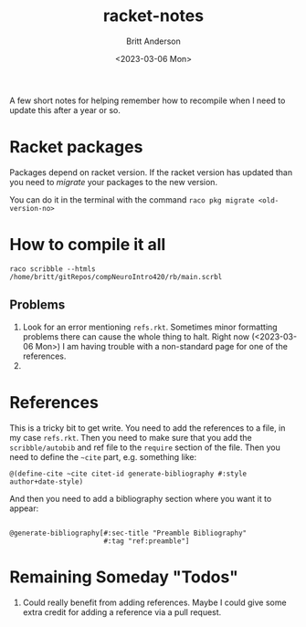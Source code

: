 #+options: ':nil *:t -:t ::t <:t H:3 \n:nil ^:t arch:headline
#+options: author:t broken-links:nil c:nil creator:nil
#+options: d:(not "LOGBOOK") date:t e:t email:nil f:t inline:t num:t
#+options: p:nil pri:nil prop:nil stat:t tags:t tasks:t tex:t
#+options: timestamp:t title:t toc:t todo:t |:t
#+title: racket-notes
#+date: <2023-03-06 Mon>
#+author: Britt Anderson
#+email: britt@uwaterloo.ca
#+language: en
#+select_tags: export
#+exclude_tags: noexport
#+creator: Emacs 28.2 (Org mode 9.6-pre)
#+cite_export:

A few short notes for helping remember how to recompile when I need to update this after a year or so.

* Racket packages
Packages depend on racket version. If the racket version has updated than you need to /migrate/ your packages to the new version.

You can do it in the terminal with the command =raco pkg migrate <old-version-no>=

* How to compile it all

=raco scribble --htmls /home/britt/gitRepos/compNeuroIntro420/rb/main.scrbl=

** Problems
1. Look for an error mentioning ~refs.rkt~. Sometimes minor formatting problems there can cause the whole thing to halt. Right now (<2023-03-06 Mon>) I am having trouble with a non-standard page for one of the references.
2. 

   
* References
This is a tricky bit to get write.
You need to add the references to a file, in my case ~refs.rkt~. Then you need to make sure that you add the =scribble/autobib= and ref file to the =require= section of the file. Then you need to define the =~cite= part, e.g. something like:

#+begin_src racket :eval never
  @(define-cite ~cite citet-id generate-bibliography #:style author+date-style)
#+end_src

And then you need to add a bibliography section where you want it to appear:
#+begin_src racket :eval never
  
@generate-bibliography[#:sec-title "Preamble Bibliography"
                       #:tag "ref:preamble"]
#+end_src

* Remaining Someday "Todos"
1. Could really benefit from adding references. Maybe I could give some extra credit for adding a reference via a pull request. 

